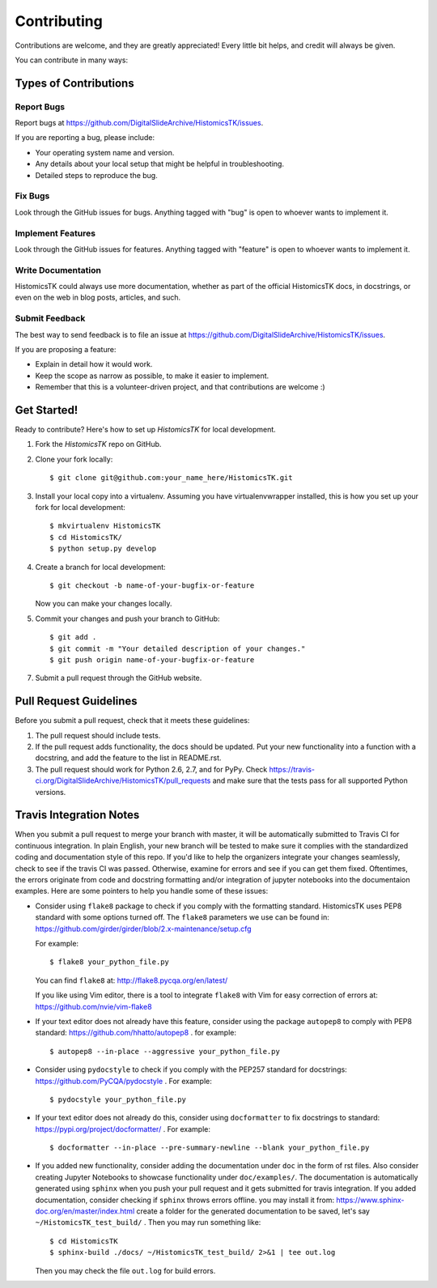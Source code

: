 .. highlight:: shell

============
Contributing
============

Contributions are welcome, and they are greatly appreciated! Every
little bit helps, and credit will always be given.

You can contribute in many ways:

Types of Contributions
----------------------

Report Bugs
~~~~~~~~~~~

Report bugs at https://github.com/DigitalSlideArchive/HistomicsTK/issues.

If you are reporting a bug, please include:

* Your operating system name and version.
* Any details about your local setup that might be helpful in troubleshooting.
* Detailed steps to reproduce the bug.

Fix Bugs
~~~~~~~~

Look through the GitHub issues for bugs. Anything tagged with "bug"
is open to whoever wants to implement it.

Implement Features
~~~~~~~~~~~~~~~~~~

Look through the GitHub issues for features. Anything tagged with "feature"
is open to whoever wants to implement it.

Write Documentation
~~~~~~~~~~~~~~~~~~~

HistomicsTK could always use more documentation, whether as part of the
official HistomicsTK docs, in docstrings, or even on the web in blog posts,
articles, and such.

Submit Feedback
~~~~~~~~~~~~~~~

The best way to send feedback is to file an issue at https://github.com/DigitalSlideArchive/HistomicsTK/issues.

If you are proposing a feature:

* Explain in detail how it would work.
* Keep the scope as narrow as possible, to make it easier to implement.
* Remember that this is a volunteer-driven project, and that contributions
  are welcome :)

Get Started!
------------

Ready to contribute? Here's how to set up `HistomicsTK` for local development.

1. Fork the `HistomicsTK` repo on GitHub.
2. Clone your fork locally::

    $ git clone git@github.com:your_name_here/HistomicsTK.git

3. Install your local copy into a virtualenv. Assuming you have virtualenvwrapper installed, this is how you set up your fork for local development::

    $ mkvirtualenv HistomicsTK
    $ cd HistomicsTK/
    $ python setup.py develop

4. Create a branch for local development::

    $ git checkout -b name-of-your-bugfix-or-feature

   Now you can make your changes locally.

5. Commit your changes and push your branch to GitHub::

    $ git add .
    $ git commit -m "Your detailed description of your changes."
    $ git push origin name-of-your-bugfix-or-feature

7. Submit a pull request through the GitHub website.

Pull Request Guidelines
-----------------------

Before you submit a pull request, check that it meets these guidelines:

1. The pull request should include tests.
2. If the pull request adds functionality, the docs should be updated. Put
   your new functionality into a function with a docstring, and add the
   feature to the list in README.rst.
3. The pull request should work for Python 2.6, 2.7, and for PyPy. Check
   https://travis-ci.org/DigitalSlideArchive/HistomicsTK/pull_requests
   and make sure that the tests pass for all supported Python versions.

Travis Integration Notes
----------------------------

When you submit a pull request to merge your branch with master, it will be
automatically submitted to Travis CI for continuous integration. In plain 
English, your new branch will be tested to make sure it complies with the 
standardized coding and documentation style of this repo. If you'd like
to help the organizers integrate your changes seamlessly, check to see
if the travis CI was passed. Otherwise, examine for errors and see if you
can get them fixed. Oftentimes, the errors originate from code and docstring
formatting and/or integration of jupyter notebooks into the documentaion
examples. Here are some pointers to help you handle some of these issues:

* Consider using ``flake8`` package to check if you comply with the 
  formatting standard. HistomicsTK uses PEP8 standard with some options 
  turned off. The ``flake8`` parameters we use can be found in:
  https://github.com/girder/girder/blob/2.x-maintenance/setup.cfg
  
  For example::
  
  $ flake8 your_python_file.py
  
  You can find ``flake8`` at: http://flake8.pycqa.org/en/latest/
  
  If you like using Vim editor, there is a tool to integrate ``flake8`` 
  with Vim for easy correction of errors at: https://github.com/nvie/vim-flake8
  
* If your text editor does not already have this feature, consider using the 
  package ``autopep8`` to comply with PEP8 standard: https://github.com/hhatto/autopep8 . 
  for example::
  
  $ autopep8 --in-place --aggressive your_python_file.py
  
* Consider using ``pydocstyle`` to check if you comply with the PEP257
  standard for docstrings: https://github.com/PyCQA/pydocstyle . For example::
  
  $ pydocstyle your_python_file.py
  
* If your text editor does not already do this, consider using ``docformatter``
  to fix docstrings to standard: https://pypi.org/project/docformatter/ . For
  example::
  
  $ docformatter --in-place --pre-summary-newline --blank your_python_file.py
  
* If you added new functionality, consider adding the documentation under
  ``doc`` in the form of rst files. Also consider creating Jupyter 
  Notebooks to showcase functionality under ``doc/examples/``. The documentation
  is automatically generated using ``sphinx`` when you push your pull request and
  it gets submitted for travis integration. If you added documentation, consider
  checking if ``sphinx`` throws errors offline. you may install it from:
  https://www.sphinx-doc.org/en/master/index.html
  create a folder for the generated documentation to be saved, let's say
  ``~/HistomicsTK_test_build/`` . Then you may run something like::
  
  $ cd HistomicsTK
  $ sphinx-build ./docs/ ~/HistomicsTK_test_build/ 2>&1 | tee out.log
  
  Then you may check the file ``out.log`` for build errors.

